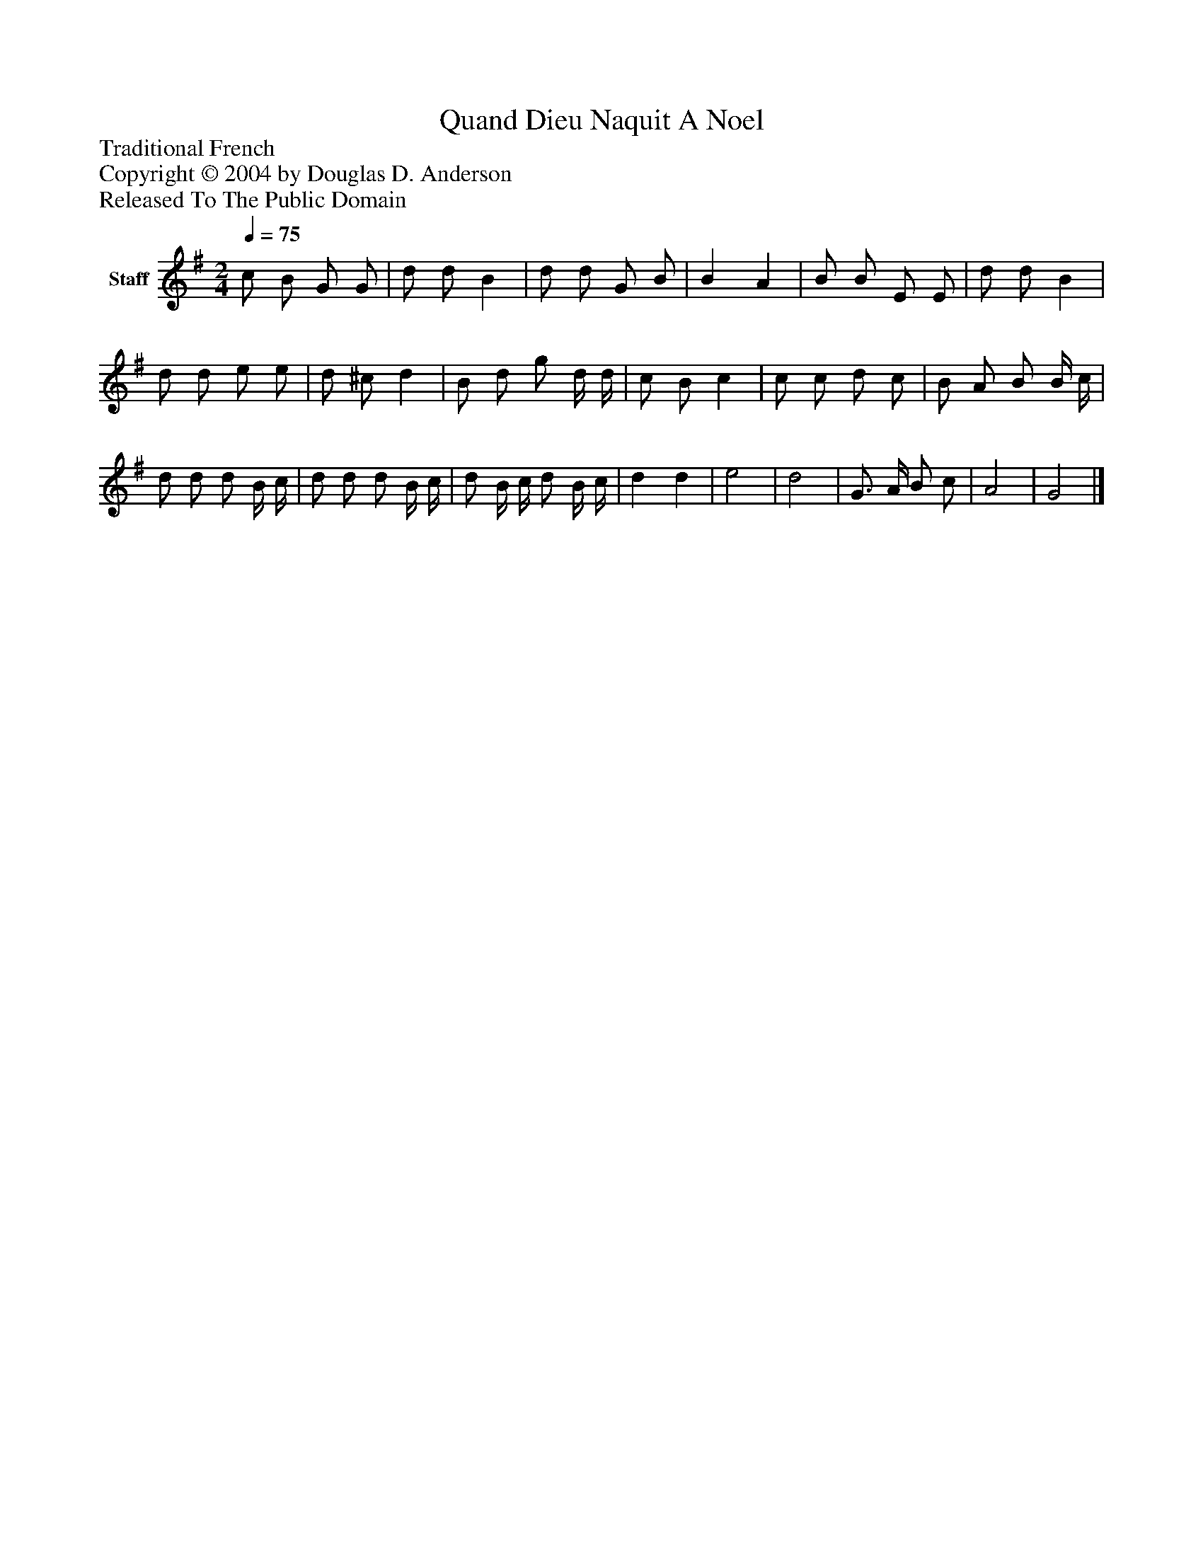 %%abc-creator mxml2abc 1.4
%%abc-version 2.0
%%continueall true
%%titletrim true
%%titleformat A-1 T C1, Z-1, S-1
X: 0
T: Quand Dieu Naquit A Noel
Z: Traditional French
Z: Copyright © 2004 by Douglas D. Anderson
Z: Released To The Public Domain
L: 1/4
M: 2/4
Q: 1/4=75
V: P1 name="Staff"
%%MIDI program 1 19
K: G
[V: P1]  c/ B/ G/ G/ | d/ d/ B | d/ d/ G/ B/ | B A | B/ B/ E/ E/ | d/ d/ B | d/ d/ e/ e/ | d/ ^c/ d | B/ d/ g/ d/4 d/4 | c/ B/ c | c/ c/ d/ c/ | B/ A/ B/ B/4 c/4 | d/ d/ d/ B/4 c/4 | d/ d/ d/ B/4 c/4 | d/ B/4 c/4 d/ B/4 c/4 | d d | e2 | d2 | G3/4 A/4 B/ c/ | A2 | G2|]

